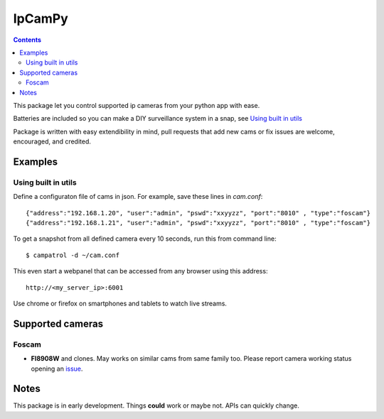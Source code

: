 =======
IpCamPy
=======

.. contents::

This package let you control supported ip cameras from your python app with ease.

Batteries are included so you can make a DIY surveillance system in a snap, see `Using built in utils`_

Package is written with easy extendibility in mind, pull requests that add new cams or fix issues are welcome, encouraged, and credited.

Examples
========

Using built in utils
--------------------
Define a configuraton file of cams in json. For example, save these lines in `cam.conf`::

    {"address":"192.168.1.20", "user":"admin", "pswd":"xxyyzz", "port":"8010" , "type":"foscam"}
    {"address":"192.168.1.21", "user":"admin", "pswd":"xxyyzz", "port":"8010" , "type":"foscam"}

To get a snapshot from all defined camera every 10 seconds, run this from command line::

    $ campatrol -d ~/cam.conf

This even start a webpanel that can be accessed from any browser using this address::

    http://<my_server_ip>:6001

Use chrome or firefox on smartphones and tablets to watch live streams.

Supported cameras
=================

Foscam
------
- **FI8908W** and clones. May works on similar cams from same family too. Please report camera working status opening an issue_.

.. _issue: https://github.com/eraclitux/ipcampy/issues

Notes
=====
This package is in early development. Things **could** work or maybe not. APIs can quickly change.
